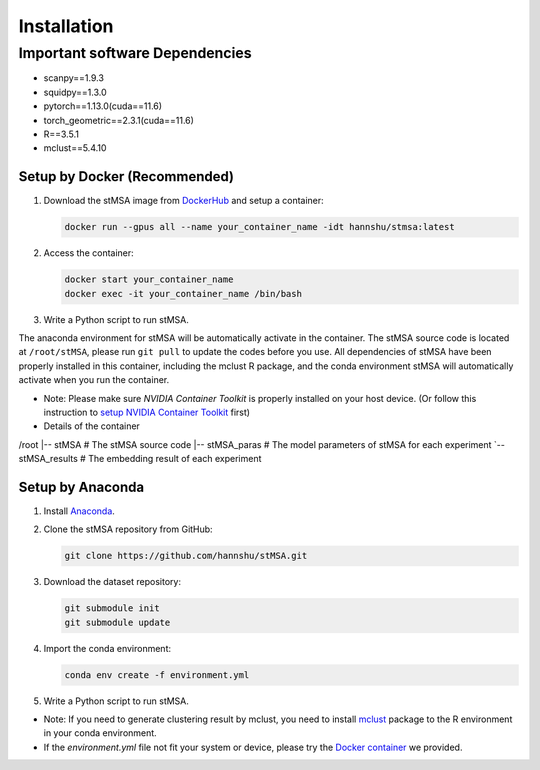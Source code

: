 Installation
=====

.. _installation:

Important software Dependencies
::::::

- scanpy==1.9.3
- squidpy==1.3.0
- pytorch==1.13.0(cuda==11.6)
- torch_geometric==2.3.1(cuda==11.6)
- R==3.5.1
- mclust==5.4.10


Setup by Docker (Recommended)
~~~~~~~~~~~~

1. Download the stMSA image from `DockerHub <https://hub.docker.com/repository/docker/hannshu/stmsa>`_ and setup a container:

   .. code-block:: bash

      docker run --gpus all --name your_container_name -idt hannshu/stmsa:latest

2. Access the container:

   .. code-block:: bash

      docker start your_container_name
      docker exec -it your_container_name /bin/bash

3. Write a Python script to run stMSA. 

The anaconda environment for stMSA will be automatically activate in the container. The stMSA source code is located at ``/root/stMSA``, please run ``git pull`` to update the codes before you use.
All dependencies of stMSA have been properly installed in this container, including the mclust R package, and the conda environment stMSA will automatically activate when you run the container.

- Note: Please make sure `NVIDIA Container Toolkit` is properly installed on your host device. (Or follow this instruction to `setup NVIDIA Container Toolkit <https://docs.nvidia.com/datacenter/cloud-native/container-toolkit/latest/install-guide.html>`_ first)

- Details of the container

.. code-block:: bash
/root
|-- stMSA           # The stMSA source code
|-- stMSA_paras     # The model parameters of stMSA for each experiment
\`-- stMSA_results   # The embedding result of each experiment

Setup by Anaconda
~~~~~~~~~~~~

1. Install `Anaconda <https://docs.anaconda.com/free/anaconda/install>`_.

2. Clone the stMSA repository from GitHub:

   .. code-block:: bash

      git clone https://github.com/hannshu/stMSA.git

3. Download the dataset repository:

   .. code-block:: bash

      git submodule init
      git submodule update

4. Import the conda environment:

   .. code-block:: bash

      conda env create -f environment.yml

5. Write a Python script to run stMSA.

- Note: If you need to generate clustering result by mclust, you need to install `mclust <https://github.com/hannshu/st_clustering/blob/master/mclust_package/mclust_5.4.10.tar.gz>`_ package to the R environment in your conda environment.
- If the `environment.yml` file not fit your system or device, please try the `Docker container <https://hub.docker.com/repository/docker/hannshu/stmsa>`_ we provided.
